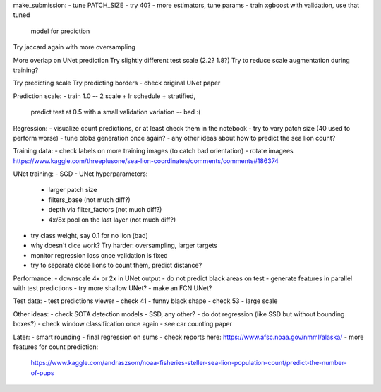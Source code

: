 make_submission:
- tune PATCH_SIZE - try 40?
- more estimators, tune params - train xgboost with validation, use that tuned
  model for prediction

Try jaccard again with more oversampling

More overlap on UNet prediction
Try slightly different test scale (2.2? 1.8?)
Try to reduce scale augmentation during training?

Try predicting scale
Try predicting borders - check original UNet paper

Prediction scale:
- train 1.0 -- 2 scale + lr schedule + stratified,
  predict test at 0.5 with a small validation variation -- bad :(

Regression:
- visualize count predictions, or at least check them in the notebook
- try to vary patch size (40 used to perform worse)
- tune blobs generation once again?
- any other ideas about how to predict the sea lion count?

Training data:
- check labels on more training images (to catch bad orientation)
- rotate imagees https://www.kaggle.com/threeplusone/sea-lion-coordinates/comments/comments#186374

UNet training:
- SGD
- UNet hyperparameters:
    - larger patch size
    - filters_base (not much diff?)
    - depth via filter_factors (not much diff?)
    - 4x/8x pool on the last layer (not much diff?)
- try class weight, say 0.1 for no lion (bad)
- why doesn't dice work? Try harder: oversampling, larger targets
- monitor regression loss once validation is fixed
- try to separate close lions to count them, predict distance?

Performance:
- downscale 4x or 2x in UNet output
- do not predict black areas on test
- generate features in parallel with test predictions
- try more shallow UNet?
- make an FCN UNet?

Test data:
- test predictions viewer
- check 41 - funny black shape
- check 53 - large scale

Other ideas:
- check SOTA detection models - SSD, any other?
- do dot regression (like SSD but without bounding boxes?)
- check window classification once again - see car counting paper

Later:
- smart rounding
- final regression on sums
- check reports here: https://www.afsc.noaa.gov/nmml/alaska/
- more features for count prediction:
  https://www.kaggle.com/andraszsom/noaa-fisheries-steller-sea-lion-population-count/predict-the-number-of-pups
